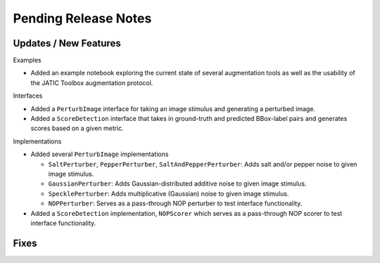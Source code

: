 Pending Release Notes
=====================

Updates / New Features
----------------------

Examples

* Added an example notebook exploring the current state of several augmentation
  tools as well as the usability of the JATIC Toolbox augmentation protocol.

Interfaces

* Added a ``PerturbImage`` interface for taking an image stimulus and
  generating a perturbed image.

* Added a ``ScoreDetection`` interface that takes in ground-truth and predicted
  BBox-label pairs and generates scores based on a given metric.

Implementations

* Added several ``PerturbImage`` implementations

  * ``SaltPerturber``, ``PepperPerturber``, ``SaltAndPepperPerturber``: Adds
    salt and/or pepper noise to given image stimulus.

  * ``GaussianPerturber``: Adds Gaussian-distributed additive noise to given
    image stimulus.

  * ``SpecklePerturber``: Adds multiplicative (Gaussian) noise to given image
    stimulus.

  * ``NOPPerturber``: Serves as a pass-through NOP perturber to test interface
    functionality.

* Added a ``ScoreDetection`` implementation, ``NOPScorer`` which serves
  as a pass-through NOP scorer to test interface functionality.

Fixes
-----
